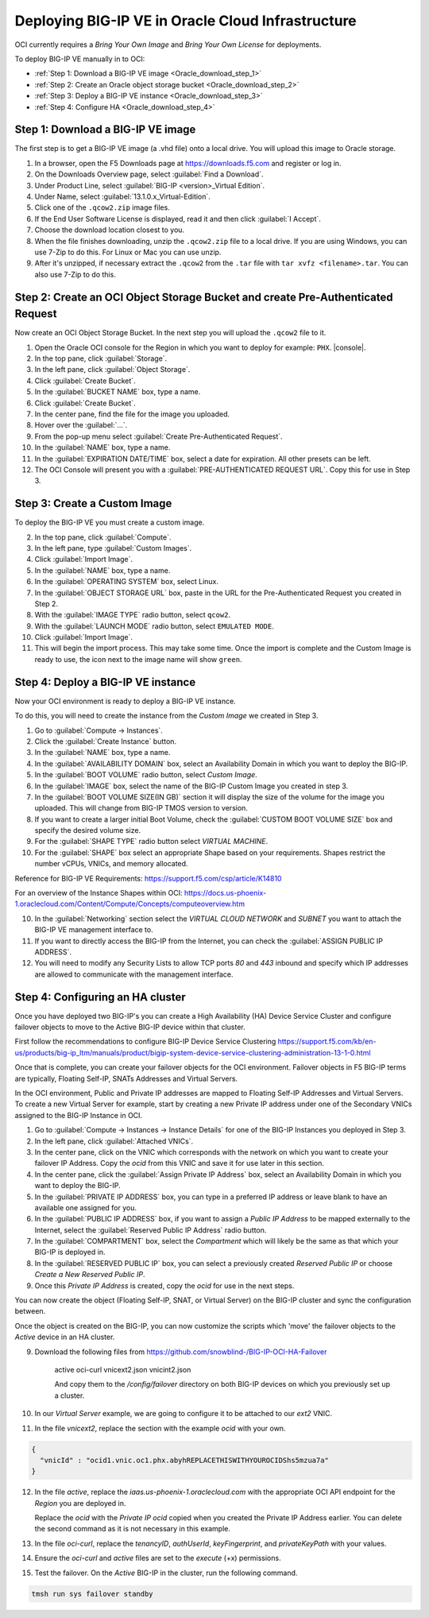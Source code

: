 Deploying BIG-IP VE in Oracle Cloud Infrastructure
==================================================

OCI currently requires a `Bring Your Own Image` and `Bring Your Own License` for deployments.

To deploy BIG-IP VE manually in to OCI:

- :ref:`Step 1: Download a BIG-IP VE image <Oracle_download_step_1>`
- :ref:`Step 2: Create an Oracle object storage bucket <Oracle_download_step_2>`
- :ref:`Step 3: Deploy a BIG-IP VE instance <Oracle_download_step_3>`
- :ref:`Step 4: Configure HA <Oracle_download_step_4>`



.. _Oracle_download_step_1:

Step 1: Download a BIG-IP VE image
----------------------------------

The first step is to get a BIG-IP VE image (a .vhd file) onto a local drive. You will upload this image to Oracle storage.

1. In a browser, open the F5 Downloads page at https://downloads.f5.com and register or log in.

2. On the Downloads Overview page, select :guilabel:`Find a Download`.

3. Under Product Line, select :guilabel:`BIG-IP <version>_Virtual Edition`.

4. Under Name, select :guilabel:`13.1.0.x_Virtual-Edition`.

5. Click one of the ``.qcow2.zip`` image files.

6. If the End User Software License is displayed, read it and then click :guilabel:`I Accept`.

7. Choose the download location closest to you.

8. When the file finishes downloading, unzip the ``.qcow2.zip`` file to a local drive. If you are using Windows, you can use 7-Zip to do this. For Linux or Mac you can use unzip.

9. After it's unzipped, if necessary extract the ``.qcow2`` from the ``.tar`` file with ``tar xvfz <filename>.tar``. You can also use 7-Zip to do this.



.. _Oracle_download_step_2:

Step 2: Create an OCI Object Storage Bucket and create Pre-Authenticated Request
--------------------------------------------------------------------------------

Now create an OCI Object Storage Bucket. In the next step you will upload the ``.qcow2`` file to it.

1. Open the Oracle OCI console for the Region in which you want to deploy for example: ``PHX``. |console|.

2. In the top pane, click :guilabel:`Storage`.

3. In the left pane, click :guilabel:`Object Storage`.

4. Click :guilabel:`Create Bucket`.

5. In the :guilabel:`BUCKET NAME` box, type a name.

6. Click :guilabel:`Create Bucket`.

7. In the center pane, find the file for the image you uploaded.

8. Hover over the :guilabel:`...`.

9. From the pop-up menu select :guilabel:`Create Pre-Authenticated Request`.

10. In the :guilabel:`NAME` box, type a name.

11. In the :guilabel:`EXPIRATION DATE/TIME` box, select a date for expiration. All other presets can be left.

12. The OCI Console will present you with a :guilabel:`PRE-AUTHENTICATED REQUEST URL`. Copy this for use in Step 3.



.. _Oracle_download_step_3:

Step 3: Create a Custom Image
-----------------------------

To deploy the BIG-IP VE you must create a custom image.

2. In the top pane, click :guilabel:`Compute`.

3. In the left pane, type :guilabel:`Custom Images`.

4. Click :guilabel:`Import Image`.

5. In the :guilabel:`NAME` box, type a name.

6. In the :guilabel:`OPERATING SYSTEM` box, select Linux.

7. In the :guilabel:`OBJECT STORAGE URL` box, paste in the URL for the Pre-Authenticated Request you created in Step 2.

8. With the :guilabel:`IMAGE TYPE` radio button, select ``qcow2``.

9. With the :guilabel:`LAUNCH MODE` radio button, select ``EMULATED MODE``.

10. Click :guilabel:`Import Image`.

11. This will begin the import process. This may take some time. Once the import is complete and the Custom Image is ready to use, the icon next to the image name will show ``green``.




.. _Oracle_download_step_4:

Step 4: Deploy a BIG-IP VE instance
-----------------------------------

Now your OCI environment is ready to deploy a BIG-IP VE instance.

To do this, you will need to create the instance from the `Custom Image` we created in Step 3.

1. Go to :guilabel:`Compute -> Instances`.

2. Click the :guilabel:`Create Instance` button.

3. In the :guilabel:`NAME` box, type a name.

4. In the :guilabel:`AVAILABILITY DOMAIN` box, select an Availability Domain in which you want to deploy the BIG-IP.

5. In the :guilabel:`BOOT VOLUME` radio button, select `Custom Image`.

6. In the :guilabel:`IMAGE` box, select the name of the BIG-IP Custom Image you created in step 3.

7. In the :guilabel:`BOOT VOLUME SIZE(IN GB)` section it will display the size of the volume for the image you uploaded. This will change from BIG-IP TMOS version to version.

8. If you want to create a larger initial Boot Volume, check the :guilabel:`CUSTOM BOOT VOLUME SIZE` box and specify the desired volume size.

9. For the :guilabel:`SHAPE TYPE` radio button select `VIRTUAL MACHINE`.

10. For the :guilabel:`SHAPE` box select an appropriate Shape based on your requirements. Shapes restrict the number vCPUs, VNICs, and memory allocated.

Reference for BIG-IP VE Requirements:
https://support.f5.com/csp/article/K14810

For an overview of the Instance Shapes within OCI:
https://docs.us-phoenix-1.oraclecloud.com/Content/Compute/Concepts/computeoverview.htm

10. In the :guilabel:`Networking` section select the `VIRTUAL CLOUD NETWORK` and `SUBNET` you want to attach the BIG-IP VE management interface to.

11. If you want to directly access the BIG-IP from the Internet, you can check the :guilabel:`ASSIGN PUBLIC IP ADDRESS`.

12. You will need to modify any Security Lists to allow TCP ports `80` and `443` inbound and specify which IP addresses are allowed to communicate with the management interface.


.. _Oracle_download_step_4:

Step 4: Configuring an HA cluster
-----------------------------------

Once you have deployed two BIG-IP's you can create a High Availability (HA) Device Service Cluster and configure failover objects to move to the Active BIG-IP device within that cluster.

First follow the recommendations to configure BIG-IP Device Service Clustering
https://support.f5.com/kb/en-us/products/big-ip_ltm/manuals/product/bigip-system-device-service-clustering-administration-13-1-0.html

Once that is complete, you can create your failover objects for the OCI environment. Failover objects in F5 BIG-IP terms are typically, Floating Self-IP, SNATs Addresses and Virtual Servers.

In the OCI environment, Public and Private IP addresses are mapped to Floating Self-IP Addresses and Virtual Servers. To create a new Virtual Server for example, start by creating a new Private IP address under one of the Secondary VNICs assigned to the BIG-IP Instance in OCI.


1. Go to :guilabel:`Compute -> Instances -> Instance Details` for one of the BIG-IP Instances you deployed in Step 3.

2. In the left pane, click :guilabel:`Attached VNICs`.

3. In the center pane, click on the VNIC which corresponds with the network on which you want to create your failover IP Address. Copy the `ocid` from this VNIC and save it for use later in this section.

4. In the center pane, click the :guilabel:`Assign Private IP Address` box, select an Availability Domain in which you want to deploy the BIG-IP.

5. In the :guilabel:`PRIVATE IP ADDRESS` box, you can type in a preferred IP address or leave blank to have an available one assigned for you.

6. In the :guilabel:`PUBLIC IP ADDRESS` box, if you want to assign a `Public IP Address` to be mapped externally to the Internet, select the :guilabel:`Reserved Public IP Address` radio button.

7. In the :guilabel:`COMPARTMENT` box, select the `Compartment` which will likely be the same as that which your BIG-IP is deployed in.

8. In the :guilabel:`RESERVED PUBLIC IP` box, you can select a previously created `Reserved Public IP` or choose `Create a New Reserved Public IP`.

9. Once this `Private IP Address` is created, copy the `ocid` for use in the next steps.

You can now create the object (Floating Self-IP, SNAT, or Virtual Server) on the BIG-IP cluster and sync the configuration between.

Once the object is created on the BIG-IP, you can now customize the scripts which 'move' the failover objects to the `Active` device in an HA cluster.

9. Download the following files from https://github.com/snowblind-/BIG-IP-OCI-HA-Failover

    active
    oci-curl
    vnicext2.json
    vnicint2.json

    And copy them to the `/config/failover` directory on both BIG-IP devices on which you previously set up a cluster.

10. In our `Virtual Server` example, we are going to configure it to be attached to our `ext2` VNIC.

11. In the file `vnicext2`, replace the section with the example `ocid` with your own.

.. code-block:: json

    {
      "vnicId" : "ocid1.vnic.oc1.phx.abyhREPLACETHISWITHYOUROCIDShs5mzua7a"
    }

12. In the file `active`, replace the `iaas.us-phoenix-1.oraclecloud.com` with the appropriate OCI API endpoint for the `Region` you are deployed in.

    Replace the `ocid` with the `Private IP ocid` copied when you created the Private IP Address earlier. You can delete the second command as it is not necessary in this example.

13. In the file `oci-curl`, replace the `tenancyID`, `authUserId`, `keyFingerprint`, and `privateKeyPath` with your values.

14. Ensure the `oci-curl` and `active` files are set to the `execute` (+x) permissions.

15. Test the failover. On the `Active` BIG-IP in the cluster, run the following command.

.. code-block:: console

    tmsh run sys failover standby
